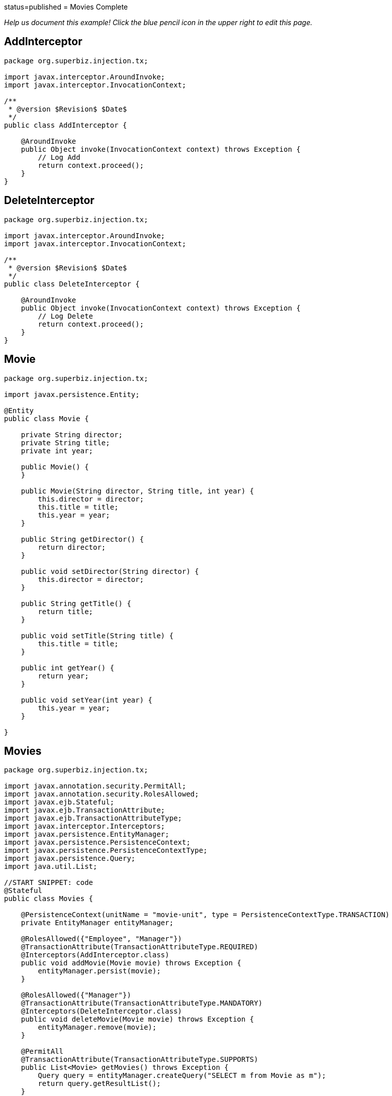 :index-group: Meta-Annotations :jbake-type: page :jbake-status:
status=published = Movies Complete

_Help us document this example! Click the blue pencil icon in the upper
right to edit this page._

== AddInterceptor

....
package org.superbiz.injection.tx;

import javax.interceptor.AroundInvoke;
import javax.interceptor.InvocationContext;

/**
 * @version $Revision$ $Date$
 */
public class AddInterceptor {

    @AroundInvoke
    public Object invoke(InvocationContext context) throws Exception {
        // Log Add
        return context.proceed();
    }
}
....

== DeleteInterceptor

....
package org.superbiz.injection.tx;

import javax.interceptor.AroundInvoke;
import javax.interceptor.InvocationContext;

/**
 * @version $Revision$ $Date$
 */
public class DeleteInterceptor {

    @AroundInvoke
    public Object invoke(InvocationContext context) throws Exception {
        // Log Delete
        return context.proceed();
    }
}
....

== Movie

....
package org.superbiz.injection.tx;

import javax.persistence.Entity;

@Entity
public class Movie {

    private String director;
    private String title;
    private int year;

    public Movie() {
    }

    public Movie(String director, String title, int year) {
        this.director = director;
        this.title = title;
        this.year = year;
    }

    public String getDirector() {
        return director;
    }

    public void setDirector(String director) {
        this.director = director;
    }

    public String getTitle() {
        return title;
    }

    public void setTitle(String title) {
        this.title = title;
    }

    public int getYear() {
        return year;
    }

    public void setYear(int year) {
        this.year = year;
    }

}
....

== Movies

....
package org.superbiz.injection.tx;

import javax.annotation.security.PermitAll;
import javax.annotation.security.RolesAllowed;
import javax.ejb.Stateful;
import javax.ejb.TransactionAttribute;
import javax.ejb.TransactionAttributeType;
import javax.interceptor.Interceptors;
import javax.persistence.EntityManager;
import javax.persistence.PersistenceContext;
import javax.persistence.PersistenceContextType;
import javax.persistence.Query;
import java.util.List;

//START SNIPPET: code
@Stateful
public class Movies {

    @PersistenceContext(unitName = "movie-unit", type = PersistenceContextType.TRANSACTION)
    private EntityManager entityManager;

    @RolesAllowed({"Employee", "Manager"})
    @TransactionAttribute(TransactionAttributeType.REQUIRED)
    @Interceptors(AddInterceptor.class)
    public void addMovie(Movie movie) throws Exception {
        entityManager.persist(movie);
    }

    @RolesAllowed({"Manager"})
    @TransactionAttribute(TransactionAttributeType.MANDATORY)
    @Interceptors(DeleteInterceptor.class)
    public void deleteMovie(Movie movie) throws Exception {
        entityManager.remove(movie);
    }

    @PermitAll
    @TransactionAttribute(TransactionAttributeType.SUPPORTS)
    public List<Movie> getMovies() throws Exception {
        Query query = entityManager.createQuery("SELECT m from Movie as m");
        return query.getResultList();
    }
}
....

== ReadInterceptor

....
package org.superbiz.injection.tx;

import javax.interceptor.AroundInvoke;
import javax.interceptor.InvocationContext;

/**
 * @version $Revision$ $Date$
 */
public class ReadInterceptor {

    @AroundInvoke
    public Object invoke(InvocationContext context) throws Exception {
        // Log Delete
        return context.proceed();
    }
}
....

== persistence.xml

....
<persistence xmlns="http://java.sun.com/xml/ns/persistence" version="1.0">

  <persistence-unit name="movie-unit">
    <jta-data-source>movieDatabase</jta-data-source>
    <non-jta-data-source>movieDatabaseUnmanaged</non-jta-data-source>
    <class>org.superbiz.injection.tx.Movie</class>

    <properties>
      <property name="openjpa.jdbc.SynchronizeMappings" value="buildSchema(ForeignKeys=true)"/>
    </properties>
  </persistence-unit>
</persistence>
....

== MoviesTest

....
package org.superbiz.injection.tx;

import junit.framework.TestCase;

import javax.annotation.security.RunAs;
import javax.ejb.EJB;
import javax.ejb.Stateless;
import javax.ejb.TransactionAttribute;
import javax.ejb.TransactionAttributeType;
import javax.ejb.embeddable.EJBContainer;
import java.util.List;
import java.util.Properties;
import java.util.concurrent.Callable;

import static javax.ejb.TransactionAttributeType.REQUIRES_NEW;

/**
 * See the transaction-rollback example as it does the same thing
 * via UserTransaction and shows more techniques for rollback 
 */
//START SNIPPET: code
public class MoviesTest extends TestCase {

    @EJB
    private Movies movies;

    @EJB(beanName = "TransactionBean")
    private Caller transactionalCaller;

    @EJB(beanName = "NoTransactionBean")
    private Caller nonTransactionalCaller;

    protected void setUp() throws Exception {
        final Properties p = new Properties();
        p.put("movieDatabase", "new://Resource?type=DataSource");
        p.put("movieDatabase.JdbcDriver", "org.hsqldb.jdbcDriver");
        p.put("movieDatabase.JdbcUrl", "jdbc:hsqldb:mem:moviedb");

        EJBContainer.createEJBContainer(p).getContext().bind("inject", this);
    }

    private void doWork() throws Exception {

        movies.addMovie(new Movie("Quentin Tarantino", "Reservoir Dogs", 1992));
        movies.addMovie(new Movie("Joel Coen", "Fargo", 1996));
        movies.addMovie(new Movie("Joel Coen", "The Big Lebowski", 1998));

        List<Movie> list = movies.getMovies();
        assertEquals("List.size()", 3, list.size());

        for (Movie movie : list) {
            movies.deleteMovie(movie);
        }

        assertEquals("Movies.getMovies()", 0, movies.getMovies().size());
    }

    public void testWithTransaction() throws Exception {
        transactionalCaller.call(new Callable() {
            public Object call() throws Exception {
                doWork();
                return null;
            }
        });
    }

    public void testWithoutTransaction() throws Exception {
        try {
            nonTransactionalCaller.call(new Callable() {
                public Object call() throws Exception {
                    doWork();
                    return null;
                }
            });
            fail("The Movies bean should be using TransactionAttributeType.MANDATORY");
        } catch (javax.ejb.EJBException e) {
            // good, our Movies bean is using TransactionAttributeType.MANDATORY as we want
        }
    }


    public static interface Caller {
        public <V> V call(Callable<V> callable) throws Exception;
    }

    /**
     * This little bit of magic allows our test code to execute in
     * the scope of a container controlled transaction.
     */
    @Stateless
    @RunAs("Manager")
    @TransactionAttribute(REQUIRES_NEW)
    public static class TransactionBean implements Caller {

        public <V> V call(Callable<V> callable) throws Exception {
            return callable.call();
        }
    }

    @Stateless
    @RunAs("Manager")
    @TransactionAttribute(TransactionAttributeType.NEVER)
    public static class NoTransactionBean implements Caller {

        public <V> V call(Callable<V> callable) throws Exception {
            return callable.call();
        }
    }
}
....

== Running

....
-------------------------------------------------------
 T E S T S
-------------------------------------------------------
Running org.superbiz.injection.tx.MoviesTest
Apache OpenEJB 4.0.0-beta-1    build: 20111002-04:06
http://tomee.apache.org/
INFO - openejb.home = /Users/dblevins/examples/movies-complete
INFO - openejb.base = /Users/dblevins/examples/movies-complete
INFO - Using 'javax.ejb.embeddable.EJBContainer=true'
INFO - Configuring Service(id=Default Security Service, type=SecurityService, provider-id=Default Security Service)
INFO - Configuring Service(id=Default Transaction Manager, type=TransactionManager, provider-id=Default Transaction Manager)
INFO - Configuring Service(id=movieDatabase, type=Resource, provider-id=Default JDBC Database)
INFO - Found EjbModule in classpath: /Users/dblevins/examples/movies-complete/target/classes
INFO - Found EjbModule in classpath: /Users/dblevins/examples/movies-complete/target/test-classes
INFO - Beginning load: /Users/dblevins/examples/movies-complete/target/classes
INFO - Beginning load: /Users/dblevins/examples/movies-complete/target/test-classes
INFO - Configuring enterprise application: /Users/dblevins/examples/movies-complete
INFO - Configuring Service(id=Default Stateful Container, type=Container, provider-id=Default Stateful Container)
INFO - Auto-creating a container for bean Movies: Container(type=STATEFUL, id=Default Stateful Container)
INFO - Configuring Service(id=Default Stateless Container, type=Container, provider-id=Default Stateless Container)
INFO - Auto-creating a container for bean TransactionBean: Container(type=STATELESS, id=Default Stateless Container)
INFO - Configuring Service(id=Default Managed Container, type=Container, provider-id=Default Managed Container)
INFO - Auto-creating a container for bean org.superbiz.injection.tx.MoviesTest: Container(type=MANAGED, id=Default Managed Container)
INFO - Configuring PersistenceUnit(name=movie-unit)
INFO - Auto-creating a Resource with id 'movieDatabaseNonJta' of type 'DataSource for 'movie-unit'.
INFO - Configuring Service(id=movieDatabaseNonJta, type=Resource, provider-id=movieDatabase)
INFO - Adjusting PersistenceUnit movie-unit <non-jta-data-source> to Resource ID 'movieDatabaseNonJta' from 'movieDatabaseUnmanaged'
INFO - Enterprise application "/Users/dblevins/examples/movies-complete" loaded.
INFO - Assembling app: /Users/dblevins/examples/movies-complete
INFO - PersistenceUnit(name=movie-unit, provider=org.apache.openjpa.persistence.PersistenceProviderImpl) - provider time 402ms
INFO - Jndi(name="java:global/movies-complete/Movies!org.superbiz.injection.tx.Movies")
INFO - Jndi(name="java:global/movies-complete/Movies")
INFO - Jndi(name="java:global/movies-complete/TransactionBean!org.superbiz.injection.tx.MoviesTest$Caller")
INFO - Jndi(name="java:global/movies-complete/TransactionBean")
INFO - Jndi(name="java:global/movies-complete/NoTransactionBean!org.superbiz.injection.tx.MoviesTest$Caller")
INFO - Jndi(name="java:global/movies-complete/NoTransactionBean")
INFO - Jndi(name="java:global/EjbModule1013462002/org.superbiz.injection.tx.MoviesTest!org.superbiz.injection.tx.MoviesTest")
INFO - Jndi(name="java:global/EjbModule1013462002/org.superbiz.injection.tx.MoviesTest")
INFO - Created Ejb(deployment-id=Movies, ejb-name=Movies, container=Default Stateful Container)
INFO - Created Ejb(deployment-id=NoTransactionBean, ejb-name=NoTransactionBean, container=Default Stateless Container)
INFO - Created Ejb(deployment-id=TransactionBean, ejb-name=TransactionBean, container=Default Stateless Container)
INFO - Created Ejb(deployment-id=org.superbiz.injection.tx.MoviesTest, ejb-name=org.superbiz.injection.tx.MoviesTest, container=Default Managed Container)
INFO - Started Ejb(deployment-id=Movies, ejb-name=Movies, container=Default Stateful Container)
INFO - Started Ejb(deployment-id=NoTransactionBean, ejb-name=NoTransactionBean, container=Default Stateless Container)
INFO - Started Ejb(deployment-id=TransactionBean, ejb-name=TransactionBean, container=Default Stateless Container)
INFO - Started Ejb(deployment-id=org.superbiz.injection.tx.MoviesTest, ejb-name=org.superbiz.injection.tx.MoviesTest, container=Default Managed Container)
INFO - Deployed Application(path=/Users/dblevins/examples/movies-complete)
INFO - EJBContainer already initialized.  Call ejbContainer.close() to allow reinitialization
Tests run: 2, Failures: 0, Errors: 0, Skipped: 0, Time elapsed: 2.418 sec

Results :

Tests run: 2, Failures: 0, Errors: 0, Skipped: 0
....
